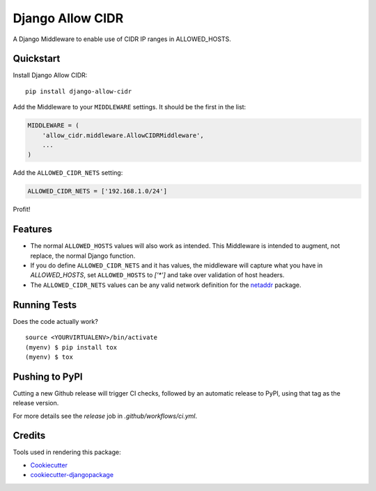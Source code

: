 =============================
Django Allow CIDR
=============================

.. image:: https://badge.fury.io/py/django-allow-cidr.svg
    :target: https://badge.fury.io/py/django-allow-cidr

.. image:: https://github.com/mozmeao/django-allow-cidr/actions/workflows/ci.yml/badge.svg
   :target: https://github.com/mozmeao/django-allow-cidr/actions


A Django Middleware to enable use of CIDR IP ranges in ALLOWED_HOSTS.

Quickstart
----------

Install Django Allow CIDR::

    pip install django-allow-cidr

Add the Middleware to your ``MIDDLEWARE`` settings. It should be the first in the list:

.. code-block:: python

    MIDDLEWARE = (
        'allow_cidr.middleware.AllowCIDRMiddleware',
        ...
    )

Add the ``ALLOWED_CIDR_NETS`` setting:

.. code-block:: python

    ALLOWED_CIDR_NETS = ['192.168.1.0/24']

Profit!

Features
--------

* The normal ``ALLOWED_HOSTS`` values will also work as intended. This Middleware is intended to augment,
  not replace, the normal Django function.
* If you do define ``ALLOWED_CIDR_NETS`` and it has values, the middleware will capture what you have in `ALLOWED_HOSTS`,
  set ``ALLOWED_HOSTS`` to `['*']` and take over validation of host headers.
* The ``ALLOWED_CIDR_NETS`` values can be any valid network definition for the `netaddr`_ package.

Running Tests
-------------

Does the code actually work?

::

    source <YOURVIRTUALENV>/bin/activate
    (myenv) $ pip install tox
    (myenv) $ tox


Pushing to PyPI
---------------
Cutting a new Github release will trigger CI checks, followed by an automatic release to PyPI, using that tag as the release version.

For more details see the `release` job in  `.github/workflows/ci.yml`.


Credits
-------

Tools used in rendering this package:

*  Cookiecutter_
*  `cookiecutter-djangopackage`_

.. _netaddr: https://netaddr.readthedocs.io/en/latest/
.. _Cookiecutter: https://github.com/audreyr/cookiecutter
.. _`cookiecutter-djangopackage`: https://github.com/pydanny/cookiecutter-djangopackage
